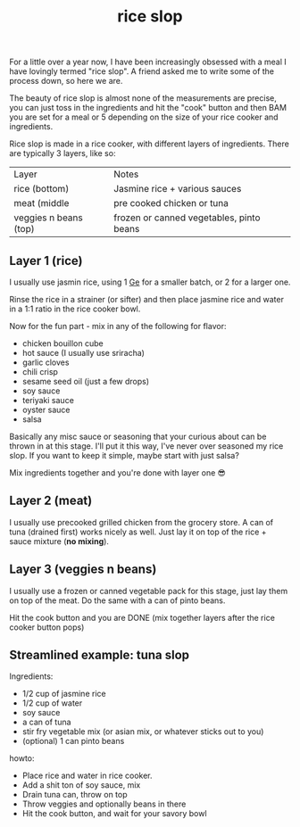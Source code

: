 #+title: rice slop
#+title_extra: food maxxing
#+post_type: post
#+filetags:
#+rss_title:
#+draft: t
#+pubdate: <2024-10-25>

For a little over a year now, I have been increasingly obsessed with a meal I
have lovingly termed "rice slop". A friend asked me to write some of the process
down, so here we are.

The beauty of rice slop is almost none of the measurements are precise, you can
just toss in the ingredients and hit the "cook" button and then BAM you are set
for a meal or 5 depending on the size of your rice cooker and ingredients.

Rice slop is made in a rice cooker, with different layers of ingredients. There
are typically 3 layers, like so:

| Layer                 | Notes                                    |
| rice (bottom)         | Jasmine rice + various sauces            |
| meat (middle          | pre cooked chicken or tuna               |
| veggies n beans (top) | frozen or canned vegetables, pinto beans |

** Layer 1 (rice)

I usually use jasmin rice, using 1 [[https://en.wikipedia.org/wiki/Ge_(unit)][Ge]] for a smaller batch, or 2 for a larger one.

Rinse the rice in a strainer (or sifter) and then place jasmine rice and water in a 1:1 ratio in the rice cooker bowl.

Now for the fun part - mix in any of the following for flavor:

- chicken bouillon cube
- hot sauce (I usually use sriracha)
- garlic cloves
- chili crisp
- sesame seed oil (just a few drops)
- soy sauce
- teriyaki sauce
- oyster sauce
- salsa

Basically any misc sauce or seasoning that your curious about can be thrown in
at this stage. I'll put it this way, I've never over seasoned my rice slop. If
you want to keep it simple, maybe start with just salsa?

Mix ingredients together and you're done with layer one 😎

** Layer 2 (meat)

I usually use precooked grilled chicken from the grocery store. A can of tuna
(drained first) works nicely as well. Just lay it on top of the rice + sauce
mixture (*no mixing*).

** Layer 3 (veggies n beans)

I usually use a frozen or canned vegetable pack for this stage, just lay them on
top of the meat. Do the same with a can of pinto beans.

Hit the cook button and you are DONE (mix together layers after the rice cooker button pops)

** Streamlined example: tuna slop

Ingredients:

- 1/2 cup of jasmine rice
- 1/2 cup of water
- soy sauce
- a can of tuna
- stir fry vegetable mix (or asian mix, or whatever sticks out to you)
- (optional) 1 can pinto beans

howto:

- Place rice and water in rice cooker.
- Add a shit ton of soy sauce, mix
- Drain tuna can, throw on top
- Throw veggies and optionally beans in there
- Hit the cook button, and wait for your savory bowl

